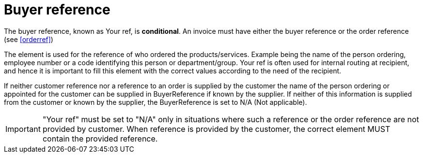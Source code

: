 
[[buyerref]]
= Buyer reference

The buyer reference, known as Your ref, is **conditional**. An invoice must have either the buyer reference or the order reference (see <<orderref>>)

The element is used for the reference of who ordered the products/services. Example being the name of the person ordering, employee number or a code identifying this person or department/group. Your ref is often used for internal routing at recipient, and hence it is important to fill this element with the correct values according to the need of the recipient.

If neither customer reference nor a reference to an order is supplied by the customer the name of the person ordering or appointed for the customer can be supplied in BuyerReference if known by the supplier. If neither of this information is supplied from the customer or known by the supplier, the BuyerReference is set to N/A (Not applicable).


IMPORTANT: "Your ref" must be set to "N/A" only in situations where such a reference or the order reference are not provided by customer. When reference is provided by the customer, the correct element MUST contain the provided reference.
